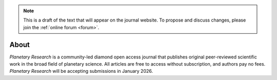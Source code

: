 .. note::
    This is a draft of the text that will appear on the journal website. To propose and discuss changes, please join the  :ref:`online forum <forum>`.

About
=====

*Planetary Research* is a community-led diamond open access journal that publishes original peer-reviewed scientific work in the broad field of planetary science. All articles are free to access without subscription, and authors pay no fees. *Planetary Research* will be accepting submissions in January 2026.
